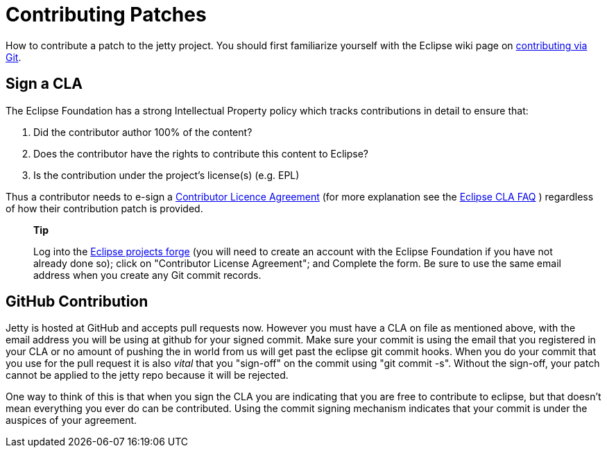 //  ========================================================================
//  Copyright (c) 1995-2012 Mort Bay Consulting Pty. Ltd.
//  ========================================================================
//  All rights reserved. This program and the accompanying materials
//  are made available under the terms of the Eclipse Public License v1.0
//  and Apache License v2.0 which accompanies this distribution.
//
//      The Eclipse Public License is available at
//      http://www.eclipse.org/legal/epl-v10.html
//
//      The Apache License v2.0 is available at
//      http://www.opensource.org/licenses/apache2.0.php
//
//  You may elect to redistribute this code under either of these licenses.
//  ========================================================================

[[contributing-patches]]
= Contributing Patches

How to contribute a patch to the jetty project. You should first
familiarize yourself with the Eclipse wiki page on
http://wiki.eclipse.org/Development_Resources/Contributing_via_Git[contributing
via Git].

[[contributing-cla]]
== Sign a CLA

The Eclipse Foundation has a strong Intellectual Property policy which
tracks contributions in detail to ensure that:

1.  Did the contributor author 100% of the content?
2.  Does the contributor have the rights to contribute this content to
Eclipse?
3.  Is the contribution under the project’s license(s) (e.g. EPL)

Thus a contributor needs to e-sign a link:???[Contributor Licence
Agreement] (for more explanation see the
http://www.eclipse.org/legal/clafaq.php[Eclipse CLA FAQ] ) regardless of
how their contribution patch is provided.

_________________________________________________________________________________________________________________________________________________________________________________________________________________________________________________________________________________________________________________________________
*Tip*

Log into the https://projects.eclipse.org/user/login/sso[Eclipse
projects forge] (you will need to create an account with the Eclipse
Foundation if you have not already done so); click on "Contributor
License Agreement"; and Complete the form. Be sure to use the same email
address when you create any Git commit records.
_________________________________________________________________________________________________________________________________________________________________________________________________________________________________________________________________________________________________________________________________

== GitHub Contribution

Jetty is hosted at GitHub and accepts pull requests now. However you
must have a CLA on file as mentioned above, with the email address you
will be using at github for your signed commit. Make sure your commit is
using the email that you registered in your CLA or no amount of pushing
the in world from us will get past the eclipse git commit hooks. When
you do your commit that you use for the pull request it is also _vital_
that you "sign-off" on the commit using "git commit -s". Without the
sign-off, your patch cannot be applied to the jetty repo because it will
be rejected.

One way to think of this is that when you sign the CLA you are
indicating that you are free to contribute to eclipse, but that doesn't
mean everything you ever do can be contributed. Using the commit signing
mechanism indicates that your commit is under the auspices of your
agreement.
